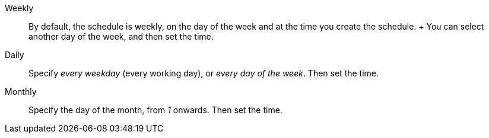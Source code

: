 +++<dlentry>+++Weekly::::
By default, the schedule is weekly, on the day of the week and at the time you create the schedule.
+ You can select another day of the week, and then set the time.+++</dlentry>+++

+++<dlentry>+++Daily::::
Specify _every weekday_ (every working day), or _every day of the week_.
Then set the time.+++</dlentry>+++

+++<dlentry>+++Monthly::::
Specify the day of the month, from _1_ onwards.
Then set the time.+++</dlentry>+++
